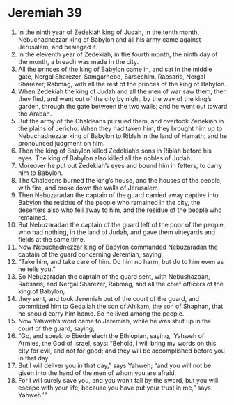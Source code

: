 ﻿
* Jeremiah 39
1. In the ninth year of Zedekiah king of Judah, in the tenth month, Nebuchadnezzar king of Babylon and all his army came against Jerusalem, and besieged it. 
2. In the eleventh year of Zedekiah, in the fourth month, the ninth day of the month, a breach was made in the city. 
3. All the princes of the king of Babylon came in, and sat in the middle gate, Nergal Sharezer, Samgarnebo, Sarsechim, Rabsaris, Nergal Sharezer, Rabmag, with all the rest of the princes of the king of Babylon. 
4. When Zedekiah the king of Judah and all the men of war saw them, then they fled, and went out of the city by night, by the way of the king’s garden, through the gate between the two walls; and he went out toward the Arabah. 
5. But the army of the Chaldeans pursued them, and overtook Zedekiah in the plains of Jericho. When they had taken him, they brought him up to Nebuchadnezzar king of Babylon to Riblah in the land of Hamath; and he pronounced judgment on him. 
6. Then the king of Babylon killed Zedekiah’s sons in Riblah before his eyes. The king of Babylon also killed all the nobles of Judah. 
7. Moreover he put out Zedekiah’s eyes and bound him in fetters, to carry him to Babylon. 
8. The Chaldeans burned the king’s house, and the houses of the people, with fire, and broke down the walls of Jerusalem. 
9. Then Nebuzaradan the captain of the guard carried away captive into Babylon the residue of the people who remained in the city, the deserters also who fell away to him, and the residue of the people who remained. 
10. But Nebuzaradan the captain of the guard left of the poor of the people, who had nothing, in the land of Judah, and gave them vineyards and fields at the same time. 
11. Now Nebuchadnezzar king of Babylon commanded Nebuzaradan the captain of the guard concerning Jeremiah, saying, 
12. “Take him, and take care of him. Do him no harm; but do to him even as he tells you.” 
13. So Nebuzaradan the captain of the guard sent, with Nebushazban, Rabsaris, and Nergal Sharezer, Rabmag, and all the chief officers of the king of Babylon; 
14. they sent, and took Jeremiah out of the court of the guard, and committed him to Gedaliah the son of Ahikam, the son of Shaphan, that he should carry him home. So he lived among the people. 
15. Now Yahweh’s word came to Jeremiah, while he was shut up in the court of the guard, saying, 
16. “Go, and speak to Ebedmelech the Ethiopian, saying, ‘Yahweh of Armies, the God of Israel, says: “Behold, I will bring my words on this city for evil, and not for good; and they will be accomplished before you in that day. 
17. But I will deliver you in that day,” says Yahweh; “and you will not be given into the hand of the men of whom you are afraid. 
18. For I will surely save you, and you won’t fall by the sword, but you will escape with your life; because you have put your trust in me,” says Yahweh.’” 
